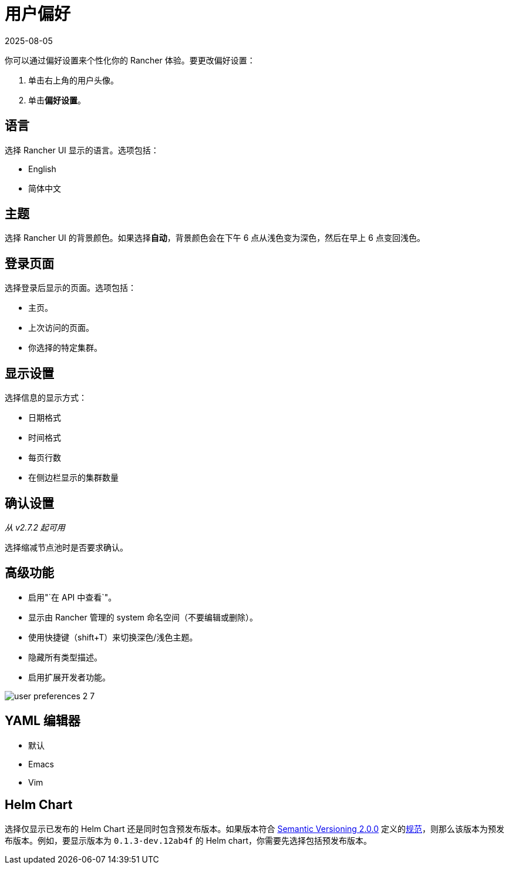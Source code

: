 = 用户偏好
:page-languages: [en, zh]
:revdate: 2025-08-05
:page-revdate: {revdate}

你可以通过偏好设置来个性化你的 Rancher 体验。要更改偏好设置：

. 单击右上角的用户头像。
. 单击**偏好设置**。

== 语言

选择 Rancher UI 显示的语言。选项包括：

* English
* 简体中文

== 主题

选择 Rancher UI 的背景颜色。如果选择**自动**，背景颜色会在下午 6 点从浅色变为深色，然后在早上 6 点变回浅色。

== 登录页面

选择登录后显示的页面。选项包括：

* 主页。
* 上次访问的页面。
* 你选择的特定集群。

== 显示设置

选择信息的显示方式：

* 日期格式
* 时间格式
* 每页行数
* 在侧边栏显示的集群数量

== 确认设置

_从 v2.7.2 起可用_

选择缩减节点池时是否要求确认。

== 高级功能

* 启用"`在 API 中查看`"。
* 显示由 Rancher 管理的 system 命名空间（不要编辑或删除）。
* 使用快捷键（shift+T）来切换深色/浅色主题。
* 隐藏所有类型描述。
* 启用扩展开发者功能。

image::user-preferences-2-7.png[]

== YAML 编辑器

* 默认
* Emacs
* Vim

== Helm Chart

选择仅显示已发布的 Helm Chart 还是同时包含预发布版本。如果版本符合 https://semver.org/[Semantic Versioning 2.0.0] 定义的link:https://semver.org/#spec-item-9[规范]，则那么该版本为预发布版本。例如，要显示版本为 `0.1.3-dev.12ab4f` 的 Helm chart，你需要先选择``包括预发布版本``。
